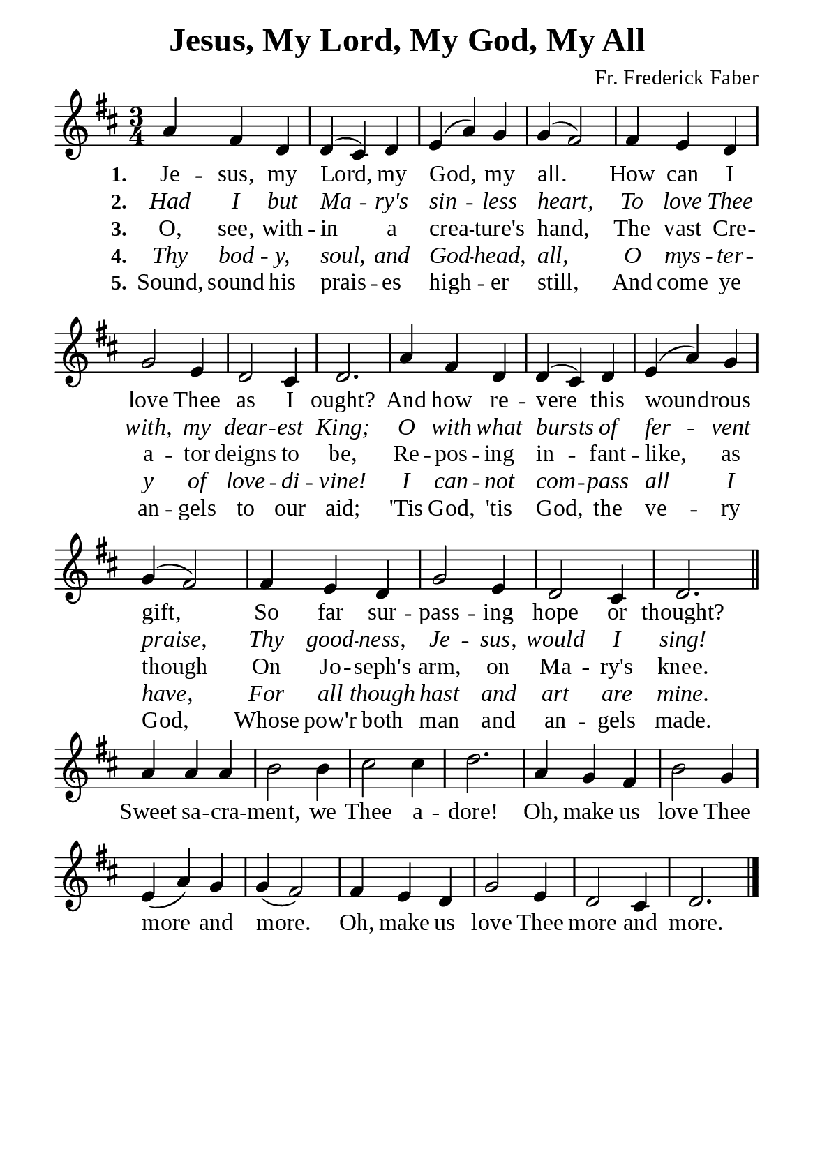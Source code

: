 %%%%%%%%%%%%%%%%%%%%%%%%%%%%%
% CONTENTS OF THIS DOCUMENT
% 1. Common settings
% 2. Verse music
% 3. Chorus music
% 4. Verse lyrics
% 5. Chorus lyrics
% 6. Layout
%%%%%%%%%%%%%%%%%%%%%%%%%%%%%

%%%%%%%%%%%%%%%%%%%%%%%%%%%%%
% 1. Common settings
%%%%%%%%%%%%%%%%%%%%%%%%%%%%%
\version "2.22.1"

\header {
  title = "Jesus, My Lord, My God, My All"
  composer = "Fr. Frederick Faber"
  tagline = ##f
}

globalSettings = {
  \set Score.barNumberVisibility = #all-bar-numbers-visible
  \key d \major
  \time 3/4
  \override Score.BarNumber.break-visibility = ##(#f #f #f)
}

\paper {
  #(set-paper-size "a5")
  top-margin = 3.2\mm
  bottom-marign = 10\mm
  left-margin = 10\mm
  right-margin = 10\mm
  indent = #0
  #(define fonts
	 (make-pango-font-tree "Liberation Serif"
	 		       "Liberation Serif"
			       "Liberation Serif"
			       (/ 20 20)))
  system-system-spacing = #'((basic-distance . 3) (padding . 3))
}

printItalic = {
  \override LyricText.font-shape = #'italic
}

%%%%%%%%%%%%%%%%%%%%%%%%%%%%%
% 2. Verse music
%%%%%%%%%%%%%%%%%%%%%%%%%%%%%
musicVerseSoprano = \relative c'' {
  %{	01	%} a4 fis d |
  %{	02	%} d (cis) d |
  %{	03	%} e (a) g |
  %{	04	%} g (fis2) |
  %{	05	%} fis4 e d |
  %{	06	%} g2 e4 |
  %{	07	%} d2 cis4 |
  %{	08	%} d2. |
  %{	09	%} a'4 fis d |
  %{	10	%} d (cis) d |
  %{	11	%} e (a) g |
  %{	12	%} g (fis2) |
  %{	13	%} fis4 e d |
  %{	14	%} g2 e4 |
  %{	15	%} d2 cis4 |
  %{	16	%} d2. \bar "||"
}

%%%%%%%%%%%%%%%%%%%%%%%%%%%%%
% 3. Chorus music
%%%%%%%%%%%%%%%%%%%%%%%%%%%%%
musicChorusSoprano = \relative c'' {
  \set Score.currentBarNumber = #17
  %{	17	%} a4 a a |
  %{	18	%} b2 b4 |
  %{	19	%} cis2 cis4 |
  %{	20	%} d2. |
  %{	21	%} a4 g fis |
  %{	22	%} b2 g4 |
  %{	23	%} e (a) g |
  %{	24	%} g (fis2) |
  %{	25	%} fis4 e d |
  %{	26	%} g2 e4 |
  %{	27	%} d2 cis4 |
  %{	28	%} d2. \bar "|."
}

%%%%%%%%%%%%%%%%%%%%%%%%%%%%%
% 4. Verse lyrics
%%%%%%%%%%%%%%%%%%%%%%%%%%%%%
lyricVerseOne = \lyricmode {
  \set stanza = #"1."
  Je -- sus, my Lord, my God, my all.
  How can I love Thee as I ought?
  And how re -- vere this wound -- rous gift,
  So far sur -- pass -- ing hope or thought?
}

lyricVerseTwo = \lyricmode {
  \set stanza = #"2."
  Had I but Ma -- ry's sin -- less heart,
  To love Thee with, my dear -- est King;
  O with what bursts of fer -- vent praise,
  Thy good -- ness, Je -- sus, would I sing!
}

lyricVerseThree = \lyricmode {
  \set stanza = #"3."
  O, see, with -- in a crea -- ture's hand,
  The vast Cre -- a -- tor deigns to be,
  Re -- pos -- ing in -- fant -- like, as though
  On Jo -- seph's arm, on Ma -- ry's knee.
}

lyricVerseFour = \lyricmode {
  \set stanza = #"4."
  Thy bod -- y, soul, and God -- head, all,
  O mys -- ter -- y of love -- di -- vine!
  I can -- not com -- pass all I have,
  For all though hast and art are mine.
}

lyricVerseFive = \lyricmode {
  \set stanza = #"5."
  Sound, sound his prais -- es high -- er still,
  And come ye an -- gels to our aid;
  'Tis God, 'tis God, the ve -- ry God,
  Whose pow'r both man and an -- gels made.
}

%%%%%%%%%%%%%%%%%%%%%%%%%%%%%
% 5. Chorus lyrics
%%%%%%%%%%%%%%%%%%%%%%%%%%%%%
lyricChorus = \lyricmode {
  Sweet sa -- cra -- ment, we Thee a -- dore!
  Oh, make us love Thee more and more.
  Oh, make us love Thee more and more.
}

%%%%%%%%%%%%%%%%%%%%%%%%%%%%%
% 6. Layout
%%%%%%%%%%%%%%%%%%%%%%%%%%%%%
\score {
    \new ChoirStaff <<
      \new Staff <<
        \clef "treble"
        \new Voice = "soprano" {
          \voiceOne \globalSettings   \musicVerseSoprano
        }
      >>
      \new Lyrics \lyricsto soprano \lyricVerseOne
      \new Lyrics \with \printItalic \lyricsto soprano \lyricVerseTwo
      \new Lyrics \lyricsto soprano \lyricVerseThree
      \new Lyrics \with \printItalic \lyricsto soprano \lyricVerseFour
      \new Lyrics \lyricsto soprano \lyricVerseFive
    >>
}

\score {
    \new ChoirStaff <<
      \new Staff <<
        \clef "treble"
        \override Staff.TimeSignature #'stencil = ##f
        \new Voice = "soprano" {
          \globalSettings   \musicChorusSoprano
        }
      >>
      \new Lyrics \lyricsto soprano \lyricChorus
    >>
}
